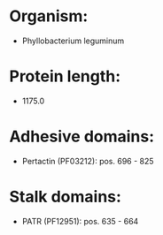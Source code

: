 * Organism:
- Phyllobacterium leguminum
* Protein length:
- 1175.0
* Adhesive domains:
- Pertactin (PF03212): pos. 696 - 825
* Stalk domains:
- PATR (PF12951): pos. 635 - 664

